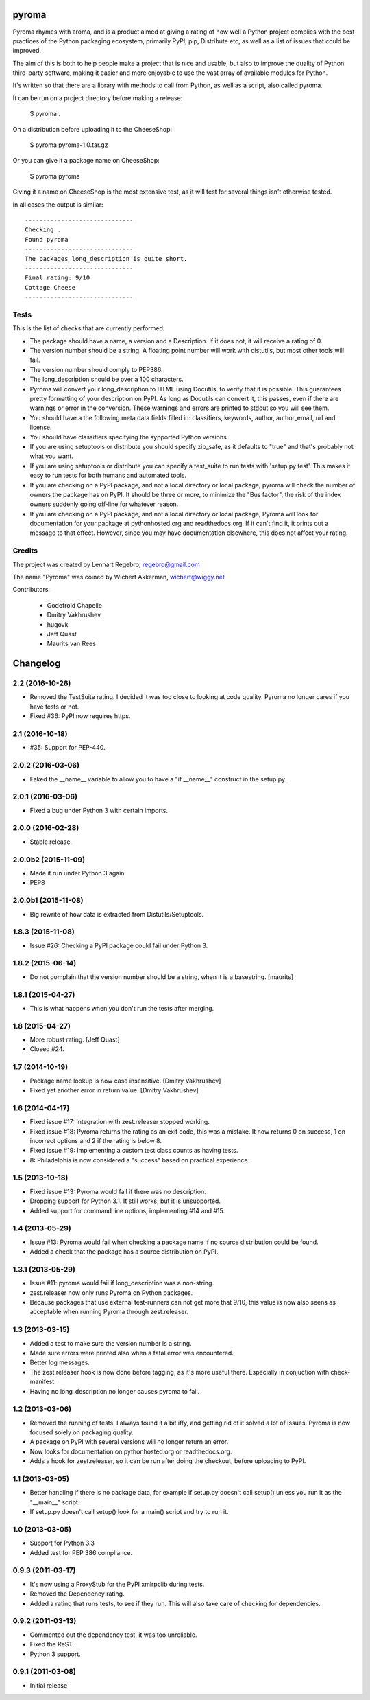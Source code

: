 pyroma
======

Pyroma rhymes with aroma, and is a product aimed at giving a rating of how well
a Python project complies with the best practices of the Python packaging
ecosystem, primarily PyPI, pip, Distribute etc, as well as a list of issues that
could be improved.

The aim of this is both to help people make a project that is nice and usable,
but also to improve the quality of Python third-party software, making it easier
and more enjoyable to use the vast array of available modules for Python.

It's written so that there are a library with methods to call from Python, as
well as a script, also called pyroma.

It can be run on a project directory before making a release:

    $ pyroma .

On a distribution before uploading it to the CheeseShop:

    $ pyroma pyroma-1.0.tar.gz

Or you can give it a package name on CheeseShop:

    $ pyroma pyroma

Giving it a name on CheeseShop is the most extensive test, as it will
test for several things isn't otherwise tested.

In all cases the output is similar::

    ------------------------------
    Checking .
    Found pyroma
    ------------------------------
    The packages long_description is quite short.
    ------------------------------
    Final rating: 9/10
    Cottage Cheese
    ------------------------------

Tests
-----

This is the list of checks that are currently performed:

* The package should have a name, a version and a Description.
  If it does not, it will receive a rating of 0.

* The version number should be a string. A floating point number will
  work with distutils, but most other tools will fail.

* The version number should comply to PEP386.

* The long_description should be over a 100 characters.

* Pyroma will convert your long_description to HTML using Docutils, to
  verify that it is possible. This guarantees pretty formatting of your
  description on PyPI. As long as Docutils can convert it, this passes,
  even if there are warnings or error in the conversion. These warnings
  and errors are printed to stdout so you will see them.

* You should have a the following meta data fields filled in:
  classifiers, keywords, author, author_email, url and license.

* You should have classifiers specifying the sypported Python versions.

* If you are using setuptools or distribute you should specify zip_safe,
  as it defaults to "true" and that's probably not what you want.

* If you are using setuptools or distribute you can specify a test_suite
  to run tests with 'setup.py test'. This makes it easy to run tests for
  both humans and automated tools.

* If you are checking on a PyPI package, and not a local directory or
  local package, pyroma will check the number of owners the package has
  on PyPI. It should be three or more, to minimize the "Bus factor",
  the risk of the index owners suddenly going off-line for whatever reason.

* If you are checking on a PyPI package, and not a local directory or
  local package, Pyroma will look for documentation for your package at
  pythonhosted.org and readthedocs.org. If it can't find it, it prints out
  a message to that effect. However, since you may have documentation
  elsewhere, this does not affect your rating.

Credits
-------

The project was created by Lennart Regebro, regebro@gmail.com

The name "Pyroma" was coined by Wichert Akkerman, wichert@wiggy.net

Contributors:

  * Godefroid Chapelle
  * Dmitry Vakhrushev
  * hugovk
  * Jeff Quast
  * Maurits van Rees

Changelog
=========

2.2 (2016-10-26)
----------------

- Removed the TestSuite rating. I decided it was too close to looking at
  code quality. Pyroma no longer cares if you have tests or not.

- Fixed #36: PyPI now requires https.


2.1 (2016-10-18)
----------------

- #35: Support for PEP-440.


2.0.2 (2016-03-06)
------------------

- Faked the __name__ variable to allow you to have a "if __name__" construct
  in the setup.py.


2.0.1 (2016-03-06)
------------------

- Fixed a bug under Python 3 with certain imports.


2.0.0 (2016-02-28)
------------------

- Stable release.


2.0.0b2 (2015-11-09)
--------------------

- Made it run under Python 3 again.

- PEP8


2.0.0b1 (2015-11-08)
--------------------

- Big rewrite of how data is extracted from Distutils/Setuptools.


1.8.3 (2015-11-08)
------------------

- Issue #26: Checking a PyPI package could fail under Python 3.

1.8.2 (2015-06-14)
------------------

- Do not complain that the version number should be a string, when it
  is a basestring.
  [maurits]


1.8.1 (2015-04-27)
------------------

- This is what happens when you don't run the tests after merging.


1.8 (2015-04-27)
----------------

- More robust rating. [Jeff Quast]

- Closed #24.


1.7 (2014-10-19)
----------------

- Package name lookup is now case insensitive. [Dmitry Vakhrushev]

- Fixed yet another error in return value. [Dmitry Vakhrushev]


1.6 (2014-04-17)
----------------

- Fixed issue #17: Integration with zest.releaser stopped working.

- Fixed issue #18: Pyroma returns the rating as an exit code, this was a
  mistake. It now returns 0 on success, 1 on incorrect options and 2 if
  the rating is below 8.

- Fixed issue #19: Implementing a custom test class counts as having tests.

- 8: Philadelphia is now considered a "success" based on practical experience.


1.5 (2013-10-18)
----------------

- Fixed issue #13: Pyroma would fail if there was no description.

- Dropping support for Python 3.1. It still works, but it is unsupported.

- Added support for command line options, implementing #14 and #15.


1.4 (2013-05-29)
----------------

- Issue #13: Pyroma would fail when checking a package name if no source
  distribution could be found.

- Added a check that the package has a source distribution on PyPI.


1.3.1 (2013-05-29)
------------------

- Issue #11: pyroma would fail if long_description was a non-string.

- zest.releaser now only runs Pyroma on Python packages.

- Because packages that use external test-runners can not get more
  that 9/10, this value is now also seens as acceptable when running
  Pyroma through zest.releaser.


1.3 (2013-03-15)
----------------

- Added a test to make sure the version number is a string.

- Made sure errors were printed also when a fatal error was encountered.

- Better log messages.

- The zest.releaser hook is now done before tagging, as it's more useful there.
  Especially in conjuction with check-manifest.

- Having no long_description no longer causes pyroma to fail.


1.2 (2013-03-06)
----------------

- Removed the running of tests. I always found it a bit iffy, and getting
  rid of it solved a lot of issues. Pyroma is now focused solely on
  packaging quality.

- A package on PyPI with several versions will no longer return an error.

- Now looks for documentation on pythonhosted.org or readthedocs.org.

- Adds a hook for zest.releaser, so it can be run after doing the checkout,
  before uploading to PyPI.


1.1 (2013-03-05)
----------------

- Better handling if there is no package data, for example if setup.py doesn't
  call setup() unless you run it as the "__main__" script.

- If setup.py doesn't call setup() look for a main() script and try to run it.


1.0 (2013-03-05)
----------------

- Support for Python 3.3

- Added test for PEP 386 compliance.


0.9.3 (2011-03-17)
------------------

- It's now using a ProxyStub for the PyPI xmlrpclib during tests.

- Removed the Dependency rating.

- Added a rating that runs tests, to see if they run. This will also take
  care of checking for dependencies.


0.9.2 (2011-03-13)
------------------

- Commented out the dependency test, it was too unreliable.

- Fixed the ReST.

- Python 3 support.


0.9.1 (2011-03-08)
------------------

- Initial release


